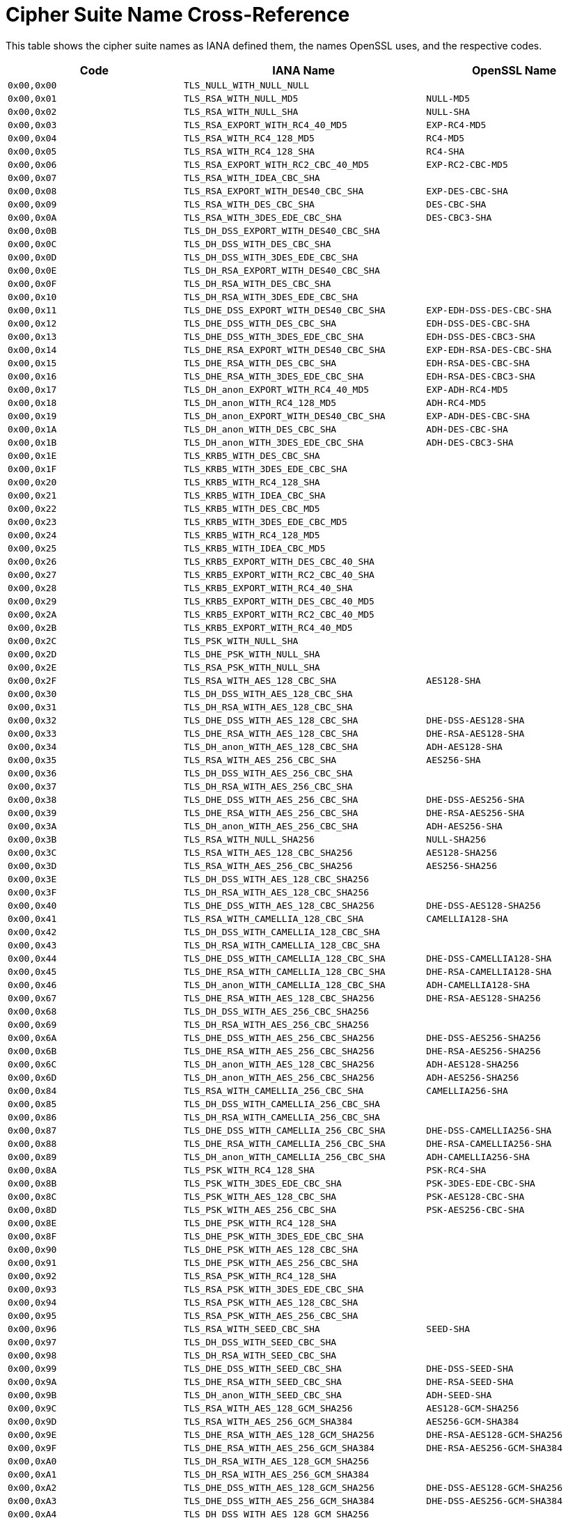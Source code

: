 [[cipher-suite-name]]
= Cipher Suite Name Cross-Reference

This table shows the cipher suite names as IANA defined them, the names OpenSSL uses, and the respective codes.

[cols="<,<,<",options="header",]
|====
|Code |IANA Name |OpenSSL Name
|`0x00,0x00` |`TLS_NULL_WITH_NULL_NULL` |

|`0x00,0x01` |`TLS_RSA_WITH_NULL_MD5` |`NULL-MD5`

|`0x00,0x02` |`TLS_RSA_WITH_NULL_SHA` |`NULL-SHA`

|`0x00,0x03` |`TLS_RSA_EXPORT_WITH_RC4_40_MD5` |`EXP-RC4-MD5`

|`0x00,0x04` |`TLS_RSA_WITH_RC4_128_MD5` |`RC4-MD5`

|`0x00,0x05` |`TLS_RSA_WITH_RC4_128_SHA` |`RC4-SHA`

|`0x00,0x06` |`TLS_RSA_EXPORT_WITH_RC2_CBC_40_MD5` |`EXP-RC2-CBC-MD5`

|`0x00,0x07` |`TLS_RSA_WITH_IDEA_CBC_SHA` |

|`0x00,0x08` |`TLS_RSA_EXPORT_WITH_DES40_CBC_SHA` |`EXP-DES-CBC-SHA`

|`0x00,0x09` |`TLS_RSA_WITH_DES_CBC_SHA` |`DES-CBC-SHA`

|`0x00,0x0A` |`TLS_RSA_WITH_3DES_EDE_CBC_SHA` |`DES-CBC3-SHA`

|`0x00,0x0B` |`TLS_DH_DSS_EXPORT_WITH_DES40_CBC_SHA` |

|`0x00,0x0C` |`TLS_DH_DSS_WITH_DES_CBC_SHA` |

|`0x00,0x0D` |`TLS_DH_DSS_WITH_3DES_EDE_CBC_SHA` |

|`0x00,0x0E` |`TLS_DH_RSA_EXPORT_WITH_DES40_CBC_SHA` |

|`0x00,0x0F` |`TLS_DH_RSA_WITH_DES_CBC_SHA` |

|`0x00,0x10` |`TLS_DH_RSA_WITH_3DES_EDE_CBC_SHA` |

|`0x00,0x11` |`TLS_DHE_DSS_EXPORT_WITH_DES40_CBC_SHA` |`EXP-EDH-DSS-DES-CBC-SHA`

|`0x00,0x12` |`TLS_DHE_DSS_WITH_DES_CBC_SHA` |`EDH-DSS-DES-CBC-SHA`

|`0x00,0x13` |`TLS_DHE_DSS_WITH_3DES_EDE_CBC_SHA` |`EDH-DSS-DES-CBC3-SHA`

|`0x00,0x14` |`TLS_DHE_RSA_EXPORT_WITH_DES40_CBC_SHA` |`EXP-EDH-RSA-DES-CBC-SHA`

|`0x00,0x15` |`TLS_DHE_RSA_WITH_DES_CBC_SHA` |`EDH-RSA-DES-CBC-SHA`

|`0x00,0x16` |`TLS_DHE_RSA_WITH_3DES_EDE_CBC_SHA` |`EDH-RSA-DES-CBC3-SHA`

|`0x00,0x17` |`TLS_DH_anon_EXPORT_WITH_RC4_40_MD5` |`EXP-ADH-RC4-MD5`

|`0x00,0x18` |`TLS_DH_anon_WITH_RC4_128_MD5` |`ADH-RC4-MD5`

|`0x00,0x19` |`TLS_DH_anon_EXPORT_WITH_DES40_CBC_SHA` |`EXP-ADH-DES-CBC-SHA`

|`0x00,0x1A` |`TLS_DH_anon_WITH_DES_CBC_SHA` |`ADH-DES-CBC-SHA`

|`0x00,0x1B` |`TLS_DH_anon_WITH_3DES_EDE_CBC_SHA` |`ADH-DES-CBC3-SHA`

|`0x00,0x1E` |`TLS_KRB5_WITH_DES_CBC_SHA` |

|`0x00,0x1F` |`TLS_KRB5_WITH_3DES_EDE_CBC_SHA` |

|`0x00,0x20` |`TLS_KRB5_WITH_RC4_128_SHA` |

|`0x00,0x21` |`TLS_KRB5_WITH_IDEA_CBC_SHA` |

|`0x00,0x22` |`TLS_KRB5_WITH_DES_CBC_MD5` |

|`0x00,0x23` |`TLS_KRB5_WITH_3DES_EDE_CBC_MD5` |

|`0x00,0x24` |`TLS_KRB5_WITH_RC4_128_MD5` |

|`0x00,0x25` |`TLS_KRB5_WITH_IDEA_CBC_MD5` |

|`0x00,0x26` |`TLS_KRB5_EXPORT_WITH_DES_CBC_40_SHA` |

|`0x00,0x27` |`TLS_KRB5_EXPORT_WITH_RC2_CBC_40_SHA` |

|`0x00,0x28` |`TLS_KRB5_EXPORT_WITH_RC4_40_SHA` |

|`0x00,0x29` |`TLS_KRB5_EXPORT_WITH_DES_CBC_40_MD5` |

|`0x00,0x2A` |`TLS_KRB5_EXPORT_WITH_RC2_CBC_40_MD5` |

|`0x00,0x2B` |`TLS_KRB5_EXPORT_WITH_RC4_40_MD5` |

|`0x00,0x2C` |`TLS_PSK_WITH_NULL_SHA` |

|`0x00,0x2D` |`TLS_DHE_PSK_WITH_NULL_SHA` |

|`0x00,0x2E` |`TLS_RSA_PSK_WITH_NULL_SHA` |

|`0x00,0x2F` |`TLS_RSA_WITH_AES_128_CBC_SHA` |`AES128-SHA`

|`0x00,0x30` |`TLS_DH_DSS_WITH_AES_128_CBC_SHA` |

|`0x00,0x31` |`TLS_DH_RSA_WITH_AES_128_CBC_SHA` |

|`0x00,0x32` |`TLS_DHE_DSS_WITH_AES_128_CBC_SHA` |`DHE-DSS-AES128-SHA`

|`0x00,0x33` |`TLS_DHE_RSA_WITH_AES_128_CBC_SHA` |`DHE-RSA-AES128-SHA`

|`0x00,0x34` |`TLS_DH_anon_WITH_AES_128_CBC_SHA` |`ADH-AES128-SHA`

|`0x00,0x35` |`TLS_RSA_WITH_AES_256_CBC_SHA` |`AES256-SHA`

|`0x00,0x36` |`TLS_DH_DSS_WITH_AES_256_CBC_SHA` |

|`0x00,0x37` |`TLS_DH_RSA_WITH_AES_256_CBC_SHA` |

|`0x00,0x38` |`TLS_DHE_DSS_WITH_AES_256_CBC_SHA` |`DHE-DSS-AES256-SHA`

|`0x00,0x39` |`TLS_DHE_RSA_WITH_AES_256_CBC_SHA` |`DHE-RSA-AES256-SHA`

|`0x00,0x3A` |`TLS_DH_anon_WITH_AES_256_CBC_SHA` |`ADH-AES256-SHA`

|`0x00,0x3B` |`TLS_RSA_WITH_NULL_SHA256` |`NULL-SHA256`

|`0x00,0x3C` |`TLS_RSA_WITH_AES_128_CBC_SHA256` |`AES128-SHA256`

|`0x00,0x3D` |`TLS_RSA_WITH_AES_256_CBC_SHA256` |`AES256-SHA256`

|`0x00,0x3E` |`TLS_DH_DSS_WITH_AES_128_CBC_SHA256` |

|`0x00,0x3F` |`TLS_DH_RSA_WITH_AES_128_CBC_SHA256` |

|`0x00,0x40` |`TLS_DHE_DSS_WITH_AES_128_CBC_SHA256` |`DHE-DSS-AES128-SHA256`

|`0x00,0x41` |`TLS_RSA_WITH_CAMELLIA_128_CBC_SHA` |`CAMELLIA128-SHA`

|`0x00,0x42` |`TLS_DH_DSS_WITH_CAMELLIA_128_CBC_SHA` |

|`0x00,0x43` |`TLS_DH_RSA_WITH_CAMELLIA_128_CBC_SHA` |

|`0x00,0x44` |`TLS_DHE_DSS_WITH_CAMELLIA_128_CBC_SHA` |`DHE-DSS-CAMELLIA128-SHA`

|`0x00,0x45` |`TLS_DHE_RSA_WITH_CAMELLIA_128_CBC_SHA` |`DHE-RSA-CAMELLIA128-SHA`

|`0x00,0x46` |`TLS_DH_anon_WITH_CAMELLIA_128_CBC_SHA` |`ADH-CAMELLIA128-SHA`

|`0x00,0x67` |`TLS_DHE_RSA_WITH_AES_128_CBC_SHA256` |`DHE-RSA-AES128-SHA256`

|`0x00,0x68` |`TLS_DH_DSS_WITH_AES_256_CBC_SHA256` |

|`0x00,0x69` |`TLS_DH_RSA_WITH_AES_256_CBC_SHA256` |

|`0x00,0x6A` |`TLS_DHE_DSS_WITH_AES_256_CBC_SHA256` |`DHE-DSS-AES256-SHA256`

|`0x00,0x6B` |`TLS_DHE_RSA_WITH_AES_256_CBC_SHA256` |`DHE-RSA-AES256-SHA256`

|`0x00,0x6C` |`TLS_DH_anon_WITH_AES_128_CBC_SHA256` |`ADH-AES128-SHA256`

|`0x00,0x6D` |`TLS_DH_anon_WITH_AES_256_CBC_SHA256` |`ADH-AES256-SHA256`

|`0x00,0x84` |`TLS_RSA_WITH_CAMELLIA_256_CBC_SHA` |`CAMELLIA256-SHA`

|`0x00,0x85` |`TLS_DH_DSS_WITH_CAMELLIA_256_CBC_SHA` |

|`0x00,0x86` |`TLS_DH_RSA_WITH_CAMELLIA_256_CBC_SHA` |

|`0x00,0x87` |`TLS_DHE_DSS_WITH_CAMELLIA_256_CBC_SHA` |`DHE-DSS-CAMELLIA256-SHA`

|`0x00,0x88` |`TLS_DHE_RSA_WITH_CAMELLIA_256_CBC_SHA` |`DHE-RSA-CAMELLIA256-SHA`

|`0x00,0x89` |`TLS_DH_anon_WITH_CAMELLIA_256_CBC_SHA` |`ADH-CAMELLIA256-SHA`

|`0x00,0x8A` |`TLS_PSK_WITH_RC4_128_SHA` |`PSK-RC4-SHA`

|`0x00,0x8B` |`TLS_PSK_WITH_3DES_EDE_CBC_SHA` |`PSK-3DES-EDE-CBC-SHA`

|`0x00,0x8C` |`TLS_PSK_WITH_AES_128_CBC_SHA` |`PSK-AES128-CBC-SHA`

|`0x00,0x8D` |`TLS_PSK_WITH_AES_256_CBC_SHA` |`PSK-AES256-CBC-SHA`

|`0x00,0x8E` |`TLS_DHE_PSK_WITH_RC4_128_SHA` |

|`0x00,0x8F` |`TLS_DHE_PSK_WITH_3DES_EDE_CBC_SHA` |

|`0x00,0x90` |`TLS_DHE_PSK_WITH_AES_128_CBC_SHA` |

|`0x00,0x91` |`TLS_DHE_PSK_WITH_AES_256_CBC_SHA` |

|`0x00,0x92` |`TLS_RSA_PSK_WITH_RC4_128_SHA` |

|`0x00,0x93` |`TLS_RSA_PSK_WITH_3DES_EDE_CBC_SHA` |

|`0x00,0x94` |`TLS_RSA_PSK_WITH_AES_128_CBC_SHA` |

|`0x00,0x95` |`TLS_RSA_PSK_WITH_AES_256_CBC_SHA` |

|`0x00,0x96` |`TLS_RSA_WITH_SEED_CBC_SHA` |`SEED-SHA`

|`0x00,0x97` |`TLS_DH_DSS_WITH_SEED_CBC_SHA` |

|`0x00,0x98` |`TLS_DH_RSA_WITH_SEED_CBC_SHA` |

|`0x00,0x99` |`TLS_DHE_DSS_WITH_SEED_CBC_SHA` |`DHE-DSS-SEED-SHA`

|`0x00,0x9A` |`TLS_DHE_RSA_WITH_SEED_CBC_SHA` |`DHE-RSA-SEED-SHA`

|`0x00,0x9B` |`TLS_DH_anon_WITH_SEED_CBC_SHA` |`ADH-SEED-SHA`

|`0x00,0x9C` |`TLS_RSA_WITH_AES_128_GCM_SHA256` |`AES128-GCM-SHA256`

|`0x00,0x9D` |`TLS_RSA_WITH_AES_256_GCM_SHA384` |`AES256-GCM-SHA384`

|`0x00,0x9E` |`TLS_DHE_RSA_WITH_AES_128_GCM_SHA256` |`DHE-RSA-AES128-GCM-SHA256`

|`0x00,0x9F` |`TLS_DHE_RSA_WITH_AES_256_GCM_SHA384` |`DHE-RSA-AES256-GCM-SHA384`

|`0x00,0xA0` |`TLS_DH_RSA_WITH_AES_128_GCM_SHA256` |

|`0x00,0xA1` |`TLS_DH_RSA_WITH_AES_256_GCM_SHA384` |

|`0x00,0xA2` |`TLS_DHE_DSS_WITH_AES_128_GCM_SHA256` |`DHE-DSS-AES128-GCM-SHA256`

|`0x00,0xA3` |`TLS_DHE_DSS_WITH_AES_256_GCM_SHA384` |`DHE-DSS-AES256-GCM-SHA384`

|`0x00,0xA4` |`TLS_DH_DSS_WITH_AES_128_GCM_SHA256` |

|`0x00,0xA5` |`TLS_DH_DSS_WITH_AES_256_GCM_SHA384` |

|`0x00,0xA6` |`TLS_DH_anon_WITH_AES_128_GCM_SHA256` |`ADH-AES128-GCM-SHA256`

|`0x00,0xA7` |`TLS_DH_anon_WITH_AES_256_GCM_SHA384` |`ADH-AES256-GCM-SHA384`

|`0x00,0xA8` |`TLS_PSK_WITH_AES_128_GCM_SHA256` |

|`0x00,0xA9` |`TLS_PSK_WITH_AES_256_GCM_SHA384` |

|`0x00,0xAA` |`TLS_DHE_PSK_WITH_AES_128_GCM_SHA256` |

|`0x00,0xAB` |`TLS_DHE_PSK_WITH_AES_256_GCM_SHA384` |

|`0x00,0xAC` |`TLS_RSA_PSK_WITH_AES_128_GCM_SHA256` |

|`0x00,0xAD` |`TLS_RSA_PSK_WITH_AES_256_GCM_SHA384` |

|`0x00,0xAE` |`TLS_PSK_WITH_AES_128_CBC_SHA256` |

|`0x00,0xAF` |`TLS_PSK_WITH_AES_256_CBC_SHA384` |

|`0x00,0xB0` |`TLS_PSK_WITH_NULL_SHA256` |

|`0x00,0xB1` |`TLS_PSK_WITH_NULL_SHA384` |

|`0x00,0xB2` |`TLS_DHE_PSK_WITH_AES_128_CBC_SHA256` |

|`0x00,0xB3` |`TLS_DHE_PSK_WITH_AES_256_CBC_SHA384` |

|`0x00,0xB4` |`TLS_DHE_PSK_WITH_NULL_SHA256` |

|`0x00,0xB5` |`TLS_DHE_PSK_WITH_NULL_SHA384` |

|`0x00,0xB6` |`TLS_RSA_PSK_WITH_AES_128_CBC_SHA256` |

|`0x00,0xB7` |`TLS_RSA_PSK_WITH_AES_256_CBC_SHA384` |

|`0x00,0xB8` |`TLS_RSA_PSK_WITH_NULL_SHA256` |

|`0x00,0xB9` |`TLS_RSA_PSK_WITH_NULL_SHA384` |

|`0x00,0xBA` |`TLS_RSA_WITH_CAMELLIA_128_CBC_SHA256` |

|`0x00,0xBB` |`TLS_DH_DSS_WITH_CAMELLIA_128_CBC_SHA256` |

|`0x00,0xBC` |`TLS_DH_RSA_WITH_CAMELLIA_128_CBC_SHA256` |

|`0x00,0xBD` |`TLS_DHE_DSS_WITH_CAMELLIA_128_CBC_SHA256` |

|`0x00,0xBE` |`TLS_DHE_RSA_WITH_CAMELLIA_128_CBC_SHA256` |

|`0x00,0xBF` |`TLS_DH_anon_WITH_CAMELLIA_128_CBC_SHA256` |

|`0x00,0xC0` |`TLS_RSA_WITH_CAMELLIA_256_CBC_SHA256` |

|`0x00,0xC1` |`TLS_DH_DSS_WITH_CAMELLIA_256_CBC_SHA256` |

|`0x00,0xC2` |`TLS_DH_RSA_WITH_CAMELLIA_256_CBC_SHA256` |

|`0x00,0xC3` |`TLS_DHE_DSS_WITH_CAMELLIA_256_CBC_SHA256` |

|`0x00,0xC4` |`TLS_DHE_RSA_WITH_CAMELLIA_256_CBC_SHA256` |

|`0x00,0xC5` |`TLS_DH_anon_WITH_CAMELLIA_256_CBC_SHA256` |

|`0x00,0xFF` |`TLS_EMPTY_RENEGOTIATION_INFO_SCSV` |

|`0xC0,0x01` |`TLS_ECDH_ECDSA_WITH_NULL_SHA` |`ECDH-ECDSA-NULL-SHA`

|`0xC0,0x02` |`TLS_ECDH_ECDSA_WITH_RC4_128_SHA` |`ECDH-ECDSA-RC4-SHA`

|`0xC0,0x03` |`TLS_ECDH_ECDSA_WITH_3DES_EDE_CBC_SHA` |`ECDH-ECDSA-DES-CBC3-SHA`

|`0xC0,0x04` |`TLS_ECDH_ECDSA_WITH_AES_128_CBC_SHA` |`ECDH-ECDSA-AES128-SHA`

|`0xC0,0x05` |`TLS_ECDH_ECDSA_WITH_AES_256_CBC_SHA` |`ECDH-ECDSA-AES256-SHA`

|`0xC0,0x06` |`TLS_ECDHE_ECDSA_WITH_NULL_SHA` |`ECDHE-ECDSA-NULL-SHA`

|`0xC0,0x07` |`TLS_ECDHE_ECDSA_WITH_RC4_128_SHA` |`ECDHE-ECDSA-RC4-SHA`

|`0xC0,0x08` |`TLS_ECDHE_ECDSA_WITH_3DES_EDE_CBC_SHA` |`ECDHE-ECDSA-DES-CBC3-SHA`

|`0xC0,0x09` |`TLS_ECDHE_ECDSA_WITH_AES_128_CBC_SHA` |`ECDHE-ECDSA-AES128-SHA`

|`0xC0,0x0A` |`TLS_ECDHE_ECDSA_WITH_AES_256_CBC_SHA` |`ECDHE-ECDSA-AES256-SHA`

|`0xC0,0x0B` |`TLS_ECDH_RSA_WITH_NULL_SHA` |`ECDH-RSA-NULL-SHA`

|`0xC0,0x0C` |`TLS_ECDH_RSA_WITH_RC4_128_SHA` |`ECDH-RSA-RC4-SHA`

|`0xC0,0x0D` |`TLS_ECDH_RSA_WITH_3DES_EDE_CBC_SHA` |`ECDH-RSA-DES-CBC3-SHA`

|`0xC0,0x0E` |`TLS_ECDH_RSA_WITH_AES_128_CBC_SHA` |`ECDH-RSA-AES128-SHA`

|`0xC0,0x0F` |`TLS_ECDH_RSA_WITH_AES_256_CBC_SHA` |`ECDH-RSA-AES256-SHA`

|`0xC0,0x10` |`TLS_ECDHE_RSA_WITH_NULL_SHA` |`ECDHE-RSA-NULL-SHA`

|`0xC0,0x11` |`TLS_ECDHE_RSA_WITH_RC4_128_SHA` |`ECDHE-RSA-RC4-SHA`

|`0xC0,0x12` |`TLS_ECDHE_RSA_WITH_3DES_EDE_CBC_SHA` |`ECDHE-RSA-DES-CBC3-SHA`

|`0xC0,0x13` |`TLS_ECDHE_RSA_WITH_AES_128_CBC_SHA` |`ECDHE-RSA-AES128-SHA`

|`0xC0,0x14` |`TLS_ECDHE_RSA_WITH_AES_256_CBC_SHA` |`ECDHE-RSA-AES256-SHA`

|`0xC0,0x15` |`TLS_ECDH_anon_WITH_NULL_SHA` |`AECDH-NULL-SHA`

|`0xC0,0x16` |`TLS_ECDH_anon_WITH_RC4_128_SHA` |`AECDH-RC4-SHA`

|`0xC0,0x17` |`TLS_ECDH_anon_WITH_3DES_EDE_CBC_SHA` |`AECDH-DES-CBC3-SHA`

|`0xC0,0x18` |`TLS_ECDH_anon_WITH_AES_128_CBC_SHA` |`AECDH-AES128-SHA`

|`0xC0,0x19` |`TLS_ECDH_anon_WITH_AES_256_CBC_SHA` |`AECDH-AES256-SHA`

|`0xC0,0x1A` |`TLS_SRP_SHA_WITH_3DES_EDE_CBC_SHA` |`SRP-3DES-EDE-CBC-SHA`

|`0xC0,0x1B` |`TLS_SRP_SHA_RSA_WITH_3DES_EDE_CBC_SHA` |`SRP-RSA-3DES-EDE-CBC-SHA`

|`0xC0,0x1C` |`TLS_SRP_SHA_DSS_WITH_3DES_EDE_CBC_SHA` |`SRP-DSS-3DES-EDE-CBC-SHA`

|`0xC0,0x1D` |`TLS_SRP_SHA_WITH_AES_128_CBC_SHA` |`SRP-AES-128-CBC-SHA`

|`0xC0,0x1E` |`TLS_SRP_SHA_RSA_WITH_AES_128_CBC_SHA` |`SRP-RSA-AES-128-CBC-SHA`

|`0xC0,0x1F` |`TLS_SRP_SHA_DSS_WITH_AES_128_CBC_SHA` |`SRP-DSS-AES-128-CBC-SHA`

|`0xC0,0x20` |`TLS_SRP_SHA_WITH_AES_256_CBC_SHA` |`SRP-AES-256-CBC-SHA`

|`0xC0,0x21` |`TLS_SRP_SHA_RSA_WITH_AES_256_CBC_SHA` |`SRP-RSA-AES-256-CBC-SHA`

|`0xC0,0x22` |`TLS_SRP_SHA_DSS_WITH_AES_256_CBC_SHA` |`SRP-DSS-AES-256-CBC-SHA`

|`0xC0,0x23` |`TLS_ECDHE_ECDSA_WITH_AES_128_CBC_SHA256` |`ECDHE-ECDSA-AES128-SHA256`

|`0xC0,0x24` |`TLS_ECDHE_ECDSA_WITH_AES_256_CBC_SHA384` |`ECDHE-ECDSA-AES256-SHA384`

|`0xC0,0x25` |`TLS_ECDH_ECDSA_WITH_AES_128_CBC_SHA256` |`ECDH-ECDSA-AES128-SHA256`

|`0xC0,0x26` |`TLS_ECDH_ECDSA_WITH_AES_256_CBC_SHA384` |`ECDH-ECDSA-AES256-SHA384`

|`0xC0,0x27` |`TLS_ECDHE_RSA_WITH_AES_128_CBC_SHA256` |`ECDHE-RSA-AES128-SHA256`

|`0xC0,0x28` |`TLS_ECDHE_RSA_WITH_AES_256_CBC_SHA384` |`ECDHE-RSA-AES256-SHA384`

|`0xC0,0x29` |`TLS_ECDH_RSA_WITH_AES_128_CBC_SHA256` |`ECDH-RSA-AES128-SHA256`

|`0xC0,0x2A` |`TLS_ECDH_RSA_WITH_AES_256_CBC_SHA384` |`ECDH-RSA-AES256-SHA384`

|`0xC0,0x2B` |`TLS_ECDHE_ECDSA_WITH_AES_128_GCM_SHA256` |`ECDHE-ECDSA-AES128-GCM-SHA256`

|`0xC0,0x2C` |`TLS_ECDHE_ECDSA_WITH_AES_256_GCM_SHA384` |`ECDHE-ECDSA-AES256-GCM-SHA384`

|`0xC0,0x2D` |`TLS_ECDH_ECDSA_WITH_AES_128_GCM_SHA256` |`ECDH-ECDSA-AES128-GCM-SHA256`

|`0xC0,0x2E` |`TLS_ECDH_ECDSA_WITH_AES_256_GCM_SHA384` |`ECDH-ECDSA-AES256-GCM-SHA384`

|`0xC0,0x2F` |`TLS_ECDHE_RSA_WITH_AES_128_GCM_SHA256` |`ECDHE-RSA-AES128-GCM-SHA256`

|`0xC0,0x30` |`TLS_ECDHE_RSA_WITH_AES_256_GCM_SHA384` |`ECDHE-RSA-AES256-GCM-SHA384`

|`0xC0,0x31` |`TLS_ECDH_RSA_WITH_AES_128_GCM_SHA256` |`ECDH-RSA-AES128-GCM-SHA256`

|`0xC0,0x32` |`TLS_ECDH_RSA_WITH_AES_256_GCM_SHA384` |`ECDH-RSA-AES256-GCM-SHA384`

|`0xC0,0x33` |`TLS_ECDHE_PSK_WITH_RC4_128_SHA` |

|`0xC0,0x34` |`TLS_ECDHE_PSK_WITH_3DES_EDE_CBC_SHA` |

|`0xC0,0x35` |`TLS_ECDHE_PSK_WITH_AES_128_CBC_SHA` |

|`0xC0,0x36` |`TLS_ECDHE_PSK_WITH_AES_256_CBC_SHA` |

|`0xC0,0x37` |`TLS_ECDHE_PSK_WITH_AES_128_CBC_SHA256` |

|`0xC0,0x38` |`TLS_ECDHE_PSK_WITH_AES_256_CBC_SHA384` |

|`0xC0,0x39` |`TLS_ECDHE_PSK_WITH_NULL_SHA` |

|`0xC0,0x3A` |`TLS_ECDHE_PSK_WITH_NULL_SHA256` |

|`0xC0,0x3B` |`TLS_ECDHE_PSK_WITH_NULL_SHA384` |

|`0xC0,0x3C` |`TLS_RSA_WITH_ARIA_128_CBC_SHA256` |

|`0xC0,0x3D` |`TLS_RSA_WITH_ARIA_256_CBC_SHA384` |

|`0xC0,0x3E` |`TLS_DH_DSS_WITH_ARIA_128_CBC_SHA256` |

|`0xC0,0x3F` |`TLS_DH_DSS_WITH_ARIA_256_CBC_SHA384` |

|`0xC0,0x40` |`TLS_DH_RSA_WITH_ARIA_128_CBC_SHA256` |

|`0xC0,0x41` |`TLS_DH_RSA_WITH_ARIA_256_CBC_SHA384` |

|`0xC0,0x42` |`TLS_DHE_DSS_WITH_ARIA_128_CBC_SHA256` |

|`0xC0,0x43` |`TLS_DHE_DSS_WITH_ARIA_256_CBC_SHA384` |

|`0xC0,0x44` |`TLS_DHE_RSA_WITH_ARIA_128_CBC_SHA256` |

|`0xC0,0x45` |`TLS_DHE_RSA_WITH_ARIA_256_CBC_SHA384` |

|`0xC0,0x46` |`TLS_DH_anon_WITH_ARIA_128_CBC_SHA256` |

|`0xC0,0x47` |`TLS_DH_anon_WITH_ARIA_256_CBC_SHA384` |

|`0xC0,0x48` |`TLS_ECDHE_ECDSA_WITH_ARIA_128_CBC_SHA256` |

|`0xC0,0x49` |`TLS_ECDHE_ECDSA_WITH_ARIA_256_CBC_SHA384` |

|`0xC0,0x4A` |`TLS_ECDH_ECDSA_WITH_ARIA_128_CBC_SHA256` |

|`0xC0,0x4B` |`TLS_ECDH_ECDSA_WITH_ARIA_256_CBC_SHA384` |

|`0xC0,0x4C` |`TLS_ECDHE_RSA_WITH_ARIA_128_CBC_SHA256` |

|`0xC0,0x4D` |`TLS_ECDHE_RSA_WITH_ARIA_256_CBC_SHA384` |

|`0xC0,0x4E` |`TLS_ECDH_RSA_WITH_ARIA_128_CBC_SHA256` |

|`0xC0,0x4F` |`TLS_ECDH_RSA_WITH_ARIA_256_CBC_SHA384` |

|`0xC0,0x50` |`TLS_RSA_WITH_ARIA_128_GCM_SHA256` |

|`0xC0,0x51` |`TLS_RSA_WITH_ARIA_256_GCM_SHA384` |

|`0xC0,0x52` |`TLS_DHE_RSA_WITH_ARIA_128_GCM_SHA256` |

|`0xC0,0x53` |`TLS_DHE_RSA_WITH_ARIA_256_GCM_SHA384` |

|`0xC0,0x54` |`TLS_DH_RSA_WITH_ARIA_128_GCM_SHA256` |

|`0xC0,0x55` |`TLS_DH_RSA_WITH_ARIA_256_GCM_SHA384` |

|`0xC0,0x56` |`TLS_DHE_DSS_WITH_ARIA_128_GCM_SHA256` |

|`0xC0,0x57` |`TLS_DHE_DSS_WITH_ARIA_256_GCM_SHA384` |

|`0xC0,0x58` |`TLS_DH_DSS_WITH_ARIA_128_GCM_SHA256` |

|`0xC0,0x59` |`TLS_DH_DSS_WITH_ARIA_256_GCM_SHA384` |

|`0xC0,0x5A` |`TLS_DH_anon_WITH_ARIA_128_GCM_SHA256` |

|`0xC0,0x5B` |`TLS_DH_anon_WITH_ARIA_256_GCM_SHA384` |

|`0xC0,0x5C` |`TLS_ECDHE_ECDSA_WITH_ARIA_128_GCM_SHA256` |

|`0xC0,0x5D` |`TLS_ECDHE_ECDSA_WITH_ARIA_256_GCM_SHA384` |

|`0xC0,0x5E` |`TLS_ECDH_ECDSA_WITH_ARIA_128_GCM_SHA256` |

|`0xC0,0x5F` |`TLS_ECDH_ECDSA_WITH_ARIA_256_GCM_SHA384` |

|`0xC0,0x60` |`TLS_ECDHE_RSA_WITH_ARIA_128_GCM_SHA256` |

|`0xC0,0x61` |`TLS_ECDHE_RSA_WITH_ARIA_256_GCM_SHA384` |

|`0xC0,0x62` |`TLS_ECDH_RSA_WITH_ARIA_128_GCM_SHA256` |

|`0xC0,0x63` |`TLS_ECDH_RSA_WITH_ARIA_256_GCM_SHA384` |

|`0xC0,0x64` |`TLS_PSK_WITH_ARIA_128_CBC_SHA256` |

|`0xC0,0x65` |`TLS_PSK_WITH_ARIA_256_CBC_SHA384` |

|`0xC0,0x66` |`TLS_DHE_PSK_WITH_ARIA_128_CBC_SHA256` |

|`0xC0,0x67` |`TLS_DHE_PSK_WITH_ARIA_256_CBC_SHA384` |

|`0xC0,0x68` |`TLS_RSA_PSK_WITH_ARIA_128_CBC_SHA256` |

|`0xC0,0x69` |`TLS_RSA_PSK_WITH_ARIA_256_CBC_SHA384` |

|`0xC0,0x6A` |`TLS_PSK_WITH_ARIA_128_GCM_SHA256` |

|`0xC0,0x6B` |`TLS_PSK_WITH_ARIA_256_GCM_SHA384` |

|`0xC0,0x6C` |`TLS_DHE_PSK_WITH_ARIA_128_GCM_SHA256` |

|`0xC0,0x6D` |`TLS_DHE_PSK_WITH_ARIA_256_GCM_SHA384` |

|`0xC0,0x6E` |`TLS_RSA_PSK_WITH_ARIA_128_GCM_SHA256` |

|`0xC0,0x6F` |`TLS_RSA_PSK_WITH_ARIA_256_GCM_SHA384` |

|`0xC0,0x70` |`TLS_ECDHE_PSK_WITH_ARIA_128_CBC_SHA256` |

|`0xC0,0x71` |`TLS_ECDHE_PSK_WITH_ARIA_256_CBC_SHA384` |

|`0xC0,0x72` |`TLS_ECDHE_ECDSA_WITH_CAMELLIA_128_CBC_SHA256` |

|`0xC0,0x73` |`TLS_ECDHE_ECDSA_WITH_CAMELLIA_256_CBC_SHA384` |

|`0xC0,0x74` |`TLS_ECDH_ECDSA_WITH_CAMELLIA_128_CBC_SHA256` |

|`0xC0,0x75` |`TLS_ECDH_ECDSA_WITH_CAMELLIA_256_CBC_SHA384` |

|`0xC0,0x76` |`TLS_ECDHE_RSA_WITH_CAMELLIA_128_CBC_SHA256` |

|`0xC0,0x77` |`TLS_ECDHE_RSA_WITH_CAMELLIA_256_CBC_SHA384` |

|`0xC0,0x78` |`TLS_ECDH_RSA_WITH_CAMELLIA_128_CBC_SHA256` |

|`0xC0,0x79` |`TLS_ECDH_RSA_WITH_CAMELLIA_256_CBC_SHA384` |

|`0xC0,0x7A` |`TLS_RSA_WITH_CAMELLIA_128_GCM_SHA256` |

|`0xC0,0x7B` |`TLS_RSA_WITH_CAMELLIA_256_GCM_SHA384` |

|`0xC0,0x7C` |`TLS_DHE_RSA_WITH_CAMELLIA_128_GCM_SHA256` |

|`0xC0,0x7D` |`TLS_DHE_RSA_WITH_CAMELLIA_256_GCM_SHA384` |

|`0xC0,0x7E` |`TLS_DH_RSA_WITH_CAMELLIA_128_GCM_SHA256` |

|`0xC0,0x7F` |`TLS_DH_RSA_WITH_CAMELLIA_256_GCM_SHA384` |

|`0xC0,0x80` |`TLS_DHE_DSS_WITH_CAMELLIA_128_GCM_SHA256` |

|`0xC0,0x81` |`TLS_DHE_DSS_WITH_CAMELLIA_256_GCM_SHA384` |

|`0xC0,0x82` |`TLS_DH_DSS_WITH_CAMELLIA_128_GCM_SHA256` |

|`0xC0,0x83` |`TLS_DH_DSS_WITH_CAMELLIA_256_GCM_SHA384` |

|`0xC0,0x84` |`TLS_DH_anon_WITH_CAMELLIA_128_GCM_SHA256` |

|`0xC0,0x85` |`TLS_DH_anon_WITH_CAMELLIA_256_GCM_SHA384` |

|`0xC0,0x86` |`TLS_ECDHE_ECDSA_WITH_CAMELLIA_128_GCM_SHA256` |

|`0xC0,0x87` |`TLS_ECDHE_ECDSA_WITH_CAMELLIA_256_GCM_SHA384` |

|`0xC0,0x88` |`TLS_ECDH_ECDSA_WITH_CAMELLIA_128_GCM_SHA256` |

|`0xC0,0x89` |`TLS_ECDH_ECDSA_WITH_CAMELLIA_256_GCM_SHA384` |

|`0xC0,0x8A` |`TLS_ECDHE_RSA_WITH_CAMELLIA_128_GCM_SHA256` |

|`0xC0,0x8B` |`TLS_ECDHE_RSA_WITH_CAMELLIA_256_GCM_SHA384` |

|`0xC0,0x8C` |`TLS_ECDH_RSA_WITH_CAMELLIA_128_GCM_SHA256` |

|`0xC0,0x8D` |`TLS_ECDH_RSA_WITH_CAMELLIA_256_GCM_SHA384` |

|`0xC0,0x8E` |`TLS_PSK_WITH_CAMELLIA_128_GCM_SHA256` |

|`0xC0,0x8F` |`TLS_PSK_WITH_CAMELLIA_256_GCM_SHA384` |

|`0xC0,0x90` |`TLS_DHE_PSK_WITH_CAMELLIA_128_GCM_SHA256` |

|`0xC0,0x91` |`TLS_DHE_PSK_WITH_CAMELLIA_256_GCM_SHA384` |

|`0xC0,0x92` |`TLS_RSA_PSK_WITH_CAMELLIA_128_GCM_SHA256` |

|`0xC0,0x93` |`TLS_RSA_PSK_WITH_CAMELLIA_256_GCM_SHA384` |

|`0xC0,0x94` |`TLS_PSK_WITH_CAMELLIA_128_CBC_SHA256` |

|`0xC0,0x95` |`TLS_PSK_WITH_CAMELLIA_256_CBC_SHA384` |

|`0xC0,0x96` |`TLS_DHE_PSK_WITH_CAMELLIA_128_CBC_SHA256` |

|`0xC0,0x97` |`TLS_DHE_PSK_WITH_CAMELLIA_256_CBC_SHA384` |

|`0xC0,0x98` |`TLS_RSA_PSK_WITH_CAMELLIA_128_CBC_SHA256` |

|`0xC0,0x99` |`TLS_RSA_PSK_WITH_CAMELLIA_256_CBC_SHA384` |

|`0xC0,0x9A` |`TLS_ECDHE_PSK_WITH_CAMELLIA_128_CBC_SHA256` |

|`0xC0,0x9B` |`TLS_ECDHE_PSK_WITH_CAMELLIA_256_CBC_SHA384` |

|`0xC0,0x9C` |`TLS_RSA_WITH_AES_128_CCM` |

|`0xC0,0x9D` |`TLS_RSA_WITH_AES_256_CCM` |

|`0xC0,0x9E` |`TLS_DHE_RSA_WITH_AES_128_CCM` |

|`0xC0,0x9F` |`TLS_DHE_RSA_WITH_AES_256_CCM` |

|`0xC0,0xA0` |`TLS_RSA_WITH_AES_128_CCM_8` |

|`0xC0,0xA1` |`TLS_RSA_WITH_AES_256_CCM_8` |

|`0xC0,0xA2` |`TLS_DHE_RSA_WITH_AES_128_CCM_8` |

|`0xC0,0xA3` |`TLS_DHE_RSA_WITH_AES_256_CCM_8` |

|`0xC0,0xA4` |`TLS_PSK_WITH_AES_128_CCM` |

|`0xC0,0xA5` |`TLS_PSK_WITH_AES_256_CCM` |

|`0xC0,0xA6` |`TLS_DHE_PSK_WITH_AES_128_CCM` |

|`0xC0,0xA7` |`TLS_DHE_PSK_WITH_AES_256_CCM` |

|`0xC0,0xA8` |`TLS_PSK_WITH_AES_128_CCM_8` |

|`0xC0,0xA9` |`TLS_PSK_WITH_AES_256_CCM_8` |

|`0xC0,0xAA` |`TLS_PSK_DHE_WITH_AES_128_CCM_8` |

|`0xC0,0xAB` |`TLS_PSK_DHE_WITH_AES_256_CCM_8` |

|`0xC0,0xAC` |`TLS_ECDHE_ECDSA_WITH_AES_128_CCM` |

|`0xC0,0xAD` |`TLS_ECDHE_ECDSA_WITH_AES_256_CCM` |

|`0xC0,0xAE` |`TLS_ECDHE_ECDSA_WITH_AES_128_CCM_8` |

|`0xC0,0xAF` |`TLS_ECDHE_ECDSA_WITH_AES_256_CCM_8` |
|====

The list of IANA cipher suite names was retrieved from https://www.iana.org/assignments/tls-parameters/tls-parameters-4.csv on Tue Jun 3 22:36:58 2014.

The list of OpenSSL Ciphers was generated with OpenSSL 1.0.1e 11 Feb 2013.
